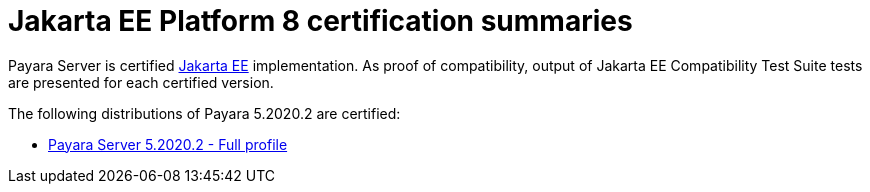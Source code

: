 = Jakarta EE Platform 8 certification summaries

Payara Server is certified https://jakarta.ee/[Jakarta EE] implementation.
As proof of compatibility, output of Jakarta EE Compatibility Test Suite tests are presented for each certified version.

The following distributions of Payara 5.2020.2 are certified:

* xref:jakartaee-certification/5.2020.2/tck-results-full-5.2020.2.adoc[Payara Server 5.2020.2 - Full profile]